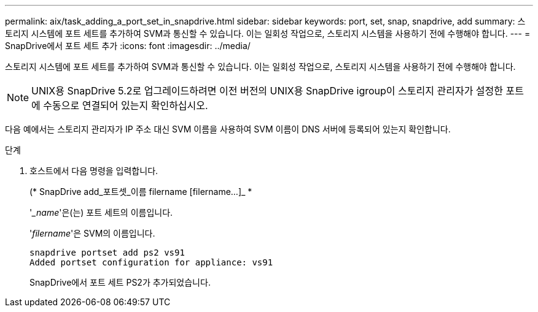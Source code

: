 ---
permalink: aix/task_adding_a_port_set_in_snapdrive.html 
sidebar: sidebar 
keywords: port, set, snap, snapdrive, add 
summary: 스토리지 시스템에 포트 세트를 추가하여 SVM과 통신할 수 있습니다. 이는 일회성 작업으로, 스토리지 시스템을 사용하기 전에 수행해야 합니다. 
---
= SnapDrive에서 포트 세트 추가
:icons: font
:imagesdir: ../media/


[role="lead"]
스토리지 시스템에 포트 세트를 추가하여 SVM과 통신할 수 있습니다. 이는 일회성 작업으로, 스토리지 시스템을 사용하기 전에 수행해야 합니다.


NOTE: UNIX용 SnapDrive 5.2로 업그레이드하려면 이전 버전의 UNIX용 SnapDrive igroup이 스토리지 관리자가 설정한 포트에 수동으로 연결되어 있는지 확인하십시오.

다음 예에서는 스토리지 관리자가 IP 주소 대신 SVM 이름을 사용하여 SVM 이름이 DNS 서버에 등록되어 있는지 확인합니다.

.단계
. 호스트에서 다음 명령을 입력합니다.
+
(* SnapDrive add_포트셋_이름 filername [filername...]_ *

+
'__name_'은(는) 포트 세트의 이름입니다.

+
'_filername_'은 SVM의 이름입니다.

+
[listing]
----
snapdrive portset add ps2 vs91
Added portset configuration for appliance: vs91
----
+
SnapDrive에서 포트 세트 PS2가 추가되었습니다.


